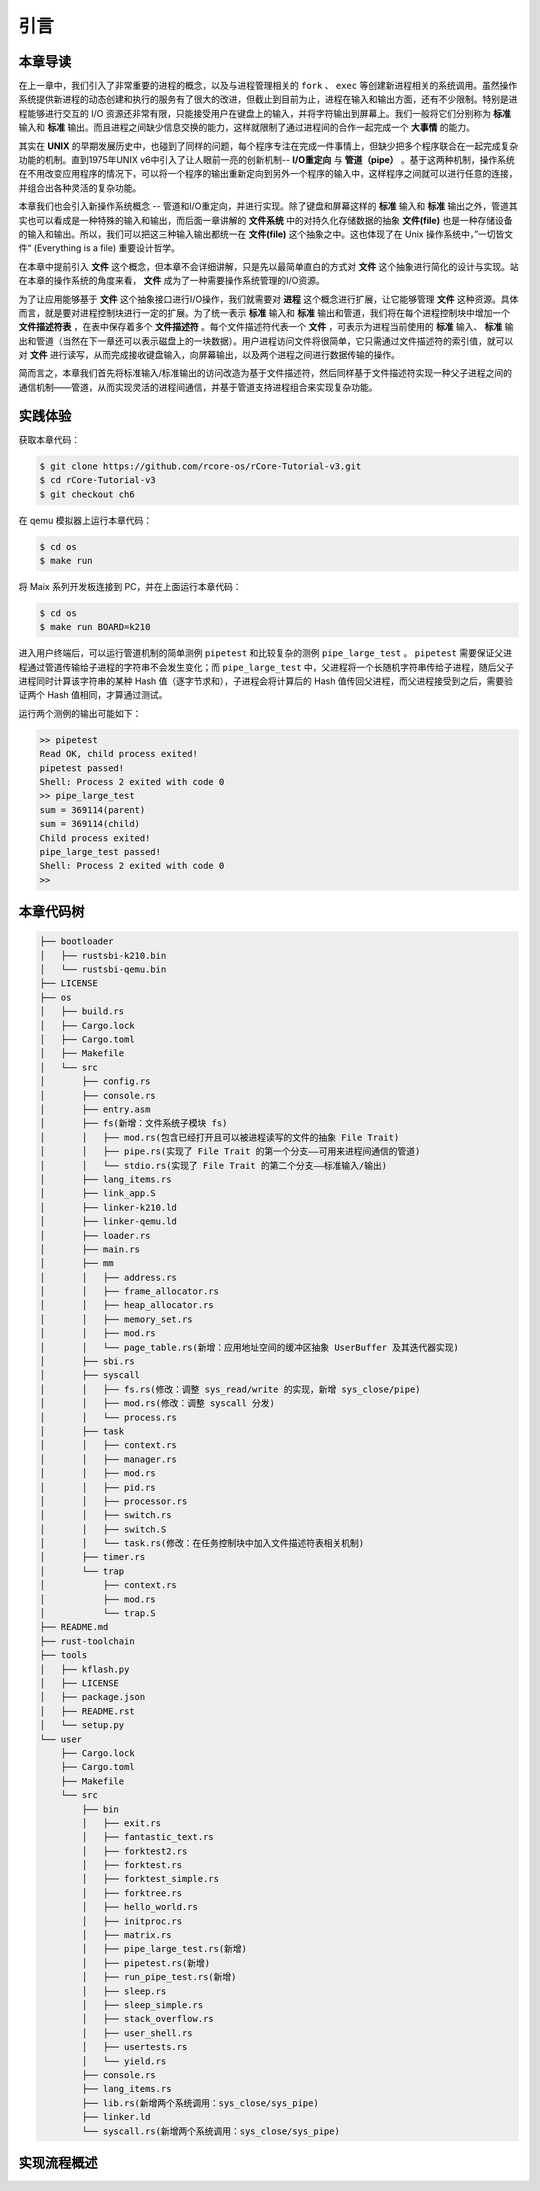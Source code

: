 引言
=========================================

本章导读
-----------------------------------------

在上一章中，我们引入了非常重要的进程的概念，以及与进程管理相关的 ``fork`` 、 ``exec`` 等创建新进程相关的系统调用。虽然操作系统提供新进程的动态创建和执行的服务有了很大的改进，但截止到目前为止，进程在输入和输出方面，还有不少限制。特别是进程能够进行交互的 I/O 资源还非常有限，只能接受用户在键盘上的输入，并将字符输出到屏幕上。我们一般将它们分别称为 **标准** 输入和 **标准** 输出。而且进程之间缺少信息交换的能力，这样就限制了通过进程间的合作一起完成一个 **大事情** 的能力。

其实在 **UNIX** 的早期发展历史中，也碰到了同样的问题，每个程序专注在完成一件事情上，但缺少把多个程序联合在一起完成复杂功能的机制。直到1975年UNIX v6中引入了让人眼前一亮的创新机制-- **I/O重定向** 与 **管道（pipe）** 。基于这两种机制，操作系统在不用改变应用程序的情况下，可以将一个程序的输出重新定向到另外一个程序的输入中，这样程序之间就可以进行任意的连接，并组合出各种灵活的复杂功能。

本章我们也会引入新操作系统概念 -- 管道和I/O重定向，并进行实现。除了键盘和屏幕这样的 **标准** 输入和 **标准** 输出之外，管道其实也可以看成是一种特殊的输入和输出，而后面一章讲解的 **文件系统** 中的对持久化存储数据的抽象 **文件(file)** 也是一种存储设备的输入和输出。所以，我们可以把这三种输入输出都统一在 **文件(file)**  这个抽象之中。这也体现了在 Unix 操作系统中，”一切皆文件“ (Everything is a file) 重要设计哲学。

在本章中提前引入 **文件** 这个概念，但本章不会详细讲解，只是先以最简单直白的方式对 **文件** 这个抽象进行简化的设计与实现。站在本章的操作系统的角度来看， **文件** 成为了一种需要操作系统管理的I/O资源。 

为了让应用能够基于 **文件** 这个抽象接口进行I/O操作，我们就需要对 **进程** 这个概念进行扩展，让它能够管理 **文件** 这种资源。具体而言，就是要对进程控制块进行一定的扩展。为了统一表示 **标准** 输入和 **标准** 输出和管道，我们将在每个进程控制块中增加一个 **文件描述符表** ，在表中保存着多个 **文件描述符** 。每个文件描述符代表一个 **文件** ，可表示为进程当前使用的 **标准** 输入、 **标准** 输出和管道（当然在下一章还可以表示磁盘上的一块数据）。用户进程访问文件将很简单，它只需通过文件描述符的索引值，就可以对 **文件** 进行读写，从而完成接收键盘输入，向屏幕输出，以及两个进程之间进行数据传输的操作。

简而言之，本章我们首先将标准输入/标准输出的访问改造为基于文件描述符，然后同样基于文件描述符实现一种父子进程之间的通信机制——管道，从而实现灵活的进程间通信，并基于管道支持进程组合来实现复杂功能。

实践体验
-----------------------------------------

获取本章代码：

.. code-block:: console

   $ git clone https://github.com/rcore-os/rCore-Tutorial-v3.git
   $ cd rCore-Tutorial-v3
   $ git checkout ch6

在 qemu 模拟器上运行本章代码：

.. code-block:: console

   $ cd os
   $ make run

将 Maix 系列开发板连接到 PC，并在上面运行本章代码：

.. code-block:: console

   $ cd os
   $ make run BOARD=k210

进入用户终端后，可以运行管道机制的简单测例 ``pipetest`` 和比较复杂的测例 ``pipe_large_test`` 。 ``pipetest`` 需要保证父进程通过管道传输给子进程的字符串不会发生变化；而 ``pipe_large_test`` 中，父进程将一个长随机字符串传给子进程，随后父子进程同时计算该字符串的某种 Hash 值（逐字节求和），子进程会将计算后的 Hash 值传回父进程，而父进程接受到之后，需要验证两个 Hash 值相同，才算通过测试。

运行两个测例的输出可能如下：

.. code-block::

    >> pipetest
    Read OK, child process exited!
    pipetest passed!
    Shell: Process 2 exited with code 0
    >> pipe_large_test
    sum = 369114(parent)
    sum = 369114(child)
    Child process exited!
    pipe_large_test passed!
    Shell: Process 2 exited with code 0
    >> 



本章代码树
-----------------------------------------

.. code-block::

    ├── bootloader
    │   ├── rustsbi-k210.bin
    │   └── rustsbi-qemu.bin
    ├── LICENSE
    ├── os
    │   ├── build.rs
    │   ├── Cargo.lock
    │   ├── Cargo.toml
    │   ├── Makefile
    │   └── src
    │       ├── config.rs
    │       ├── console.rs
    │       ├── entry.asm
    │       ├── fs(新增：文件系统子模块 fs)
    │       │   ├── mod.rs(包含已经打开且可以被进程读写的文件的抽象 File Trait)
    │       │   ├── pipe.rs(实现了 File Trait 的第一个分支——可用来进程间通信的管道)
    │       │   └── stdio.rs(实现了 File Trait 的第二个分支——标准输入/输出)
    │       ├── lang_items.rs
    │       ├── link_app.S
    │       ├── linker-k210.ld
    │       ├── linker-qemu.ld
    │       ├── loader.rs
    │       ├── main.rs
    │       ├── mm
    │       │   ├── address.rs
    │       │   ├── frame_allocator.rs
    │       │   ├── heap_allocator.rs
    │       │   ├── memory_set.rs
    │       │   ├── mod.rs
    │       │   └── page_table.rs(新增：应用地址空间的缓冲区抽象 UserBuffer 及其迭代器实现)
    │       ├── sbi.rs
    │       ├── syscall
    │       │   ├── fs.rs(修改：调整 sys_read/write 的实现，新增 sys_close/pipe)
    │       │   ├── mod.rs(修改：调整 syscall 分发)
    │       │   └── process.rs
    │       ├── task
    │       │   ├── context.rs
    │       │   ├── manager.rs
    │       │   ├── mod.rs
    │       │   ├── pid.rs
    │       │   ├── processor.rs
    │       │   ├── switch.rs
    │       │   ├── switch.S
    │       │   └── task.rs(修改：在任务控制块中加入文件描述符表相关机制)
    │       ├── timer.rs
    │       └── trap
    │           ├── context.rs
    │           ├── mod.rs
    │           └── trap.S
    ├── README.md
    ├── rust-toolchain
    ├── tools
    │   ├── kflash.py
    │   ├── LICENSE
    │   ├── package.json
    │   ├── README.rst
    │   └── setup.py
    └── user
        ├── Cargo.lock
        ├── Cargo.toml
        ├── Makefile
        └── src
            ├── bin
            │   ├── exit.rs
            │   ├── fantastic_text.rs
            │   ├── forktest2.rs
            │   ├── forktest.rs
            │   ├── forktest_simple.rs
            │   ├── forktree.rs
            │   ├── hello_world.rs
            │   ├── initproc.rs
            │   ├── matrix.rs
            │   ├── pipe_large_test.rs(新增)
            │   ├── pipetest.rs(新增)
            │   ├── run_pipe_test.rs(新增)
            │   ├── sleep.rs
            │   ├── sleep_simple.rs
            │   ├── stack_overflow.rs
            │   ├── user_shell.rs
            │   ├── usertests.rs
            │   └── yield.rs
            ├── console.rs
            ├── lang_items.rs
            ├── lib.rs(新增两个系统调用：sys_close/sys_pipe)
            ├── linker.ld
            └── syscall.rs(新增两个系统调用：sys_close/sys_pipe)



实现流程概述
-----------------------------------------------------             
